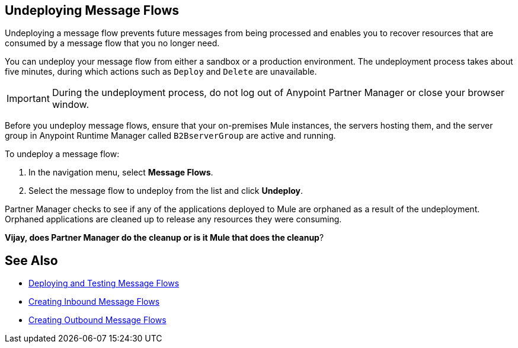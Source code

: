 == Undeploying Message Flows

Undeploying a message flow prevents future messages from being processed and enables you to recover resources that are consumed by a message flow that you no longer need.

You can undeploy your message flow from either a sandbox or a production environment. The undeployment process takes about five minutes, during which actions such as `Deploy` and `Delete` are unavailable.

[IMPORTANT]
During the undeployment process, do not log out of Anypoint Partner Manager or close your browser window.

Before you undeploy message flows, ensure that your on-premises Mule instances, the servers hosting them, and the server group in Anypoint Runtime Manager called `B2BserverGroup` are active and running.

To undeploy a message flow:

. In the navigation menu, select *Message Flows*.
. Select the message flow to undeploy from the list and click *Undeploy*.

Partner Manager checks to see if any of the applications deployed to Mule are orphaned as a result of the undeployment. Orphaned applications are cleaned up to release any resources they were consuming.

*Vijay, does Partner Manager do the cleanup or is it Mule that does the cleanup*?

== See Also

* xref:deploy-message-flows.adoc[Deploying and Testing Message Flows]
* xref:create-inbound-message-flow.adoc[Creating Inbound Message Flows]
* xref:create-outbound-message-flow.adoc[Creating Outbound Message Flows]
